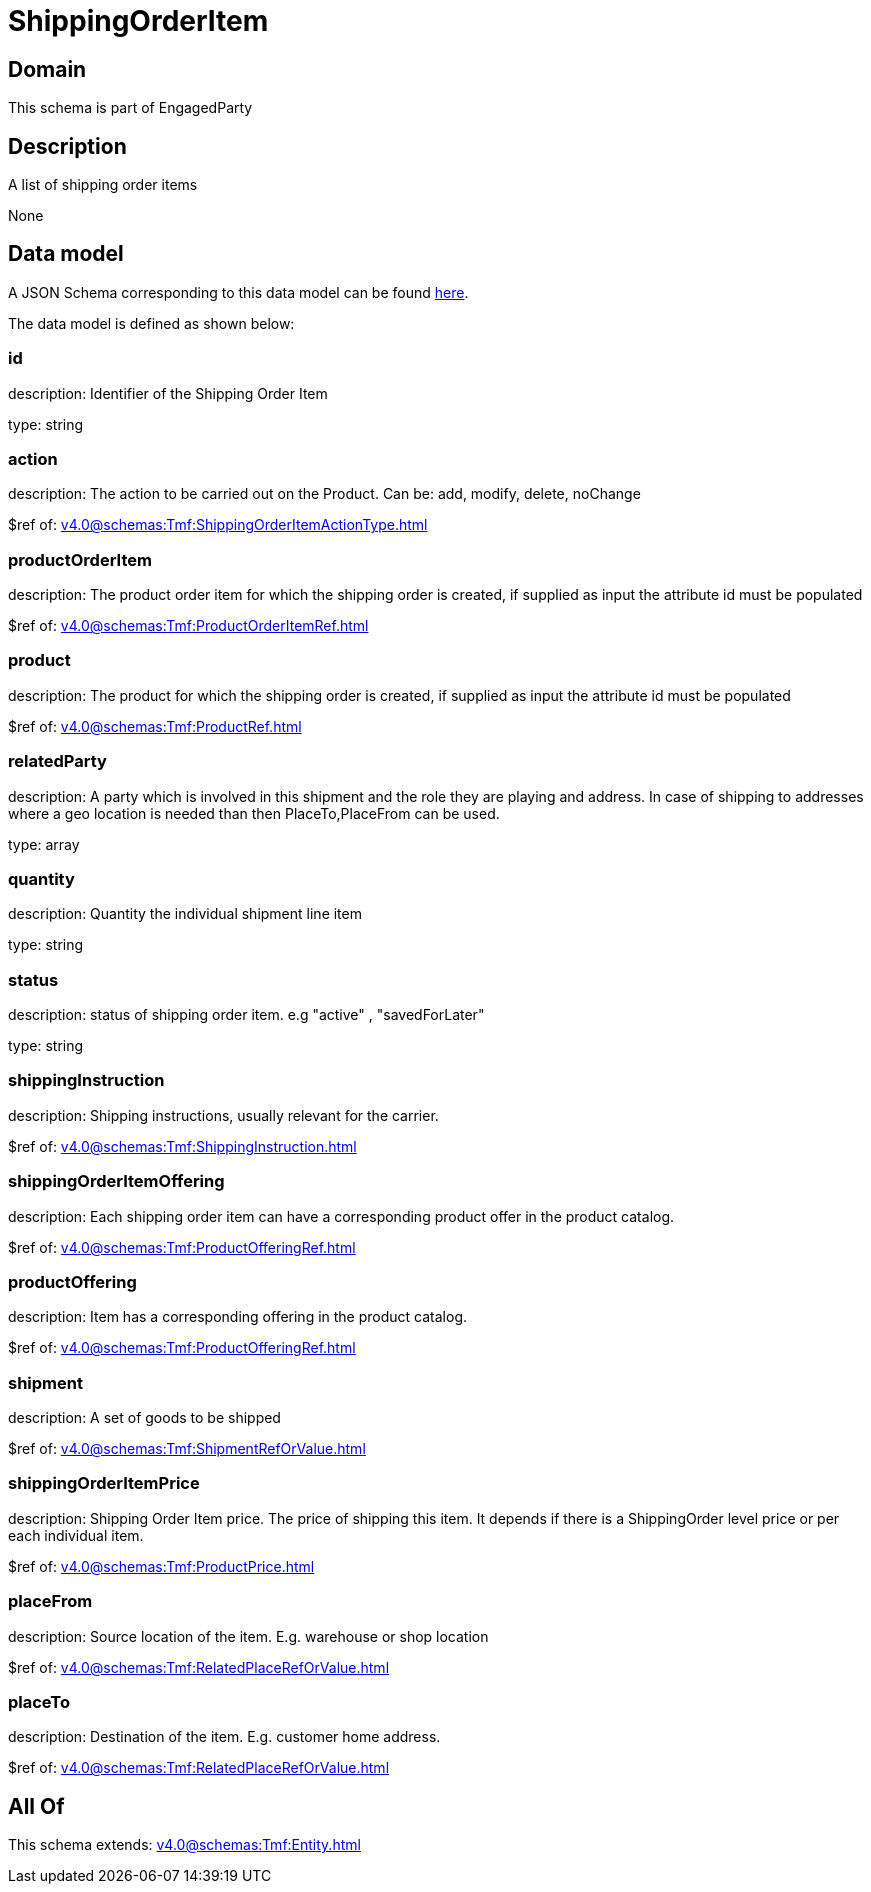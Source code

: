 = ShippingOrderItem

[#domain]
== Domain

This schema is part of EngagedParty

[#description]
== Description

A list of shipping order items

None

[#data_model]
== Data model

A JSON Schema corresponding to this data model can be found https://tmforum.org[here].

The data model is defined as shown below:


=== id
description: Identifier of the Shipping Order Item

type: string


=== action
description: The action to be carried out on the Product. Can be: add, modify, delete, noChange

$ref of: xref:v4.0@schemas:Tmf:ShippingOrderItemActionType.adoc[]


=== productOrderItem
description: The product order item for which the shipping order is created, if supplied as input the attribute id must be populated

$ref of: xref:v4.0@schemas:Tmf:ProductOrderItemRef.adoc[]


=== product
description: The product for which the shipping order is created, if supplied as input the attribute id must be populated

$ref of: xref:v4.0@schemas:Tmf:ProductRef.adoc[]


=== relatedParty
description: A party which is involved in this shipment and the role they are playing and address. In case of shipping to addresses where a geo location is needed than then PlaceTo,PlaceFrom can be used.

type: array


=== quantity
description: Quantity the individual shipment line item

type: string


=== status
description: status of shipping order item. e.g &quot;active&quot; , &quot;savedForLater&quot;

type: string


=== shippingInstruction
description: Shipping instructions, usually relevant for the carrier.

$ref of: xref:v4.0@schemas:Tmf:ShippingInstruction.adoc[]


=== shippingOrderItemOffering
description: Each shipping order item can have a corresponding product offer in the product catalog.

$ref of: xref:v4.0@schemas:Tmf:ProductOfferingRef.adoc[]


=== productOffering
description: Item has a corresponding offering in the product catalog.

$ref of: xref:v4.0@schemas:Tmf:ProductOfferingRef.adoc[]


=== shipment
description: A set of goods to be shipped

$ref of: xref:v4.0@schemas:Tmf:ShipmentRefOrValue.adoc[]


=== shippingOrderItemPrice
description: Shipping Order Item price. The price of shipping this item. It depends if there is a ShippingOrder level price or per each individual item.

$ref of: xref:v4.0@schemas:Tmf:ProductPrice.adoc[]


=== placeFrom
description: Source location of the item. E.g. warehouse or shop location

$ref of: xref:v4.0@schemas:Tmf:RelatedPlaceRefOrValue.adoc[]


=== placeTo
description: Destination of the item. E.g. customer home address. 

$ref of: xref:v4.0@schemas:Tmf:RelatedPlaceRefOrValue.adoc[]


[#all_of]
== All Of

This schema extends: xref:v4.0@schemas:Tmf:Entity.adoc[]
